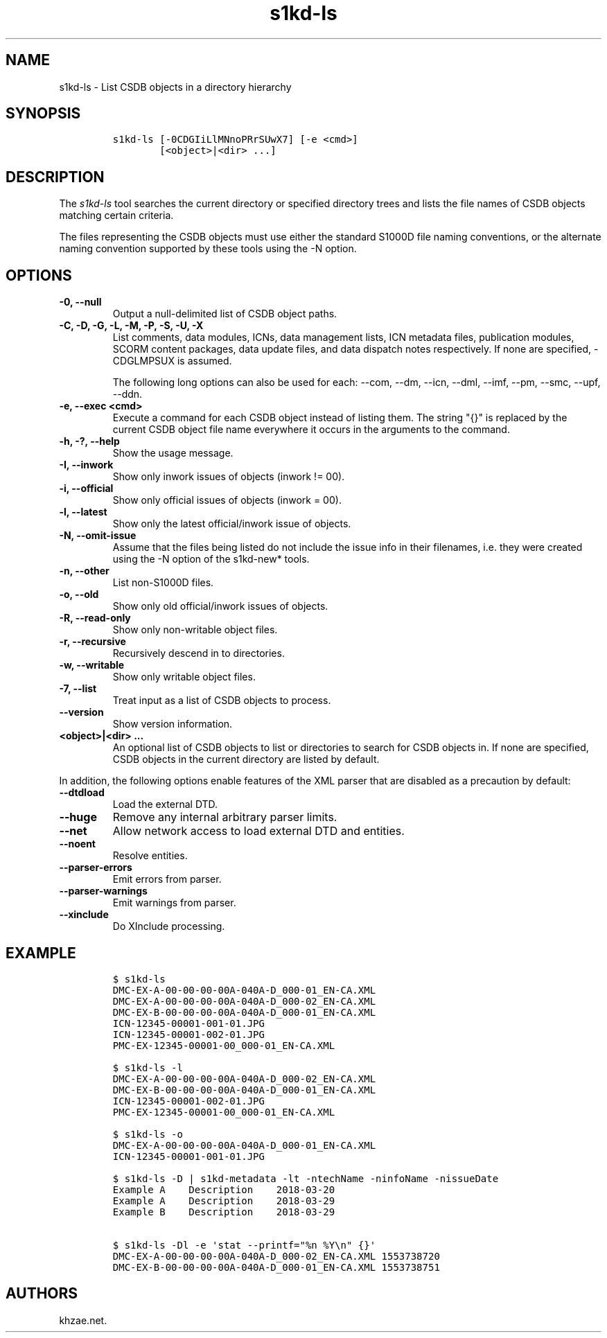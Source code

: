 .\" Automatically generated by Pandoc 2.3.1
.\"
.TH "s1kd\-ls" "1" "2020\-05\-01" "" "s1kd\-tools"
.hy
.SH NAME
.PP
s1kd\-ls \- List CSDB objects in a directory hierarchy
.SH SYNOPSIS
.IP
.nf
\f[C]
s1kd\-ls\ [\-0CDGIiLlMNnoPRrSUwX7]\ [\-e\ <cmd>]
\ \ \ \ \ \ \ \ [<object>|<dir>\ ...]
\f[]
.fi
.SH DESCRIPTION
.PP
The \f[I]s1kd\-ls\f[] tool searches the current directory or specified
directory trees and lists the file names of CSDB objects matching
certain criteria.
.PP
The files representing the CSDB objects must use either the standard
S1000D file naming conventions, or the alternate naming convention
supported by these tools using the \-N option.
.SH OPTIONS
.TP
.B \-0, \-\-null
Output a null\-delimited list of CSDB object paths.
.RS
.RE
.TP
.B \-C, \-D, \-G, \-L, \-M, \-P, \-S, \-U, \-X
List comments, data modules, ICNs, data management lists, ICN metadata
files, publication modules, SCORM content packages, data update files,
and data dispatch notes respectively.
If none are specified, \-CDGLMPSUX is assumed.
.RS
.PP
The following long options can also be used for each: \-\-com, \-\-dm,
\-\-icn, \-\-dml, \-\-imf, \-\-pm, \-\-smc, \-\-upf, \-\-ddn.
.RE
.TP
.B \-e, \-\-exec <cmd>
Execute a command for each CSDB object instead of listing them.
The string "{}" is replaced by the current CSDB object file name
everywhere it occurs in the arguments to the command.
.RS
.RE
.TP
.B \-h, \-?, \-\-help
Show the usage message.
.RS
.RE
.TP
.B \-I, \-\-inwork
Show only inwork issues of objects (inwork != 00).
.RS
.RE
.TP
.B \-i, \-\-official
Show only official issues of objects (inwork = 00).
.RS
.RE
.TP
.B \-l, \-\-latest
Show only the latest official/inwork issue of objects.
.RS
.RE
.TP
.B \-N, \-\-omit\-issue
Assume that the files being listed do not include the issue info in
their filenames, i.e.
they were created using the \-N option of the s1kd\-new* tools.
.RS
.RE
.TP
.B \-n, \-\-other
List non\-S1000D files.
.RS
.RE
.TP
.B \-o, \-\-old
Show only old official/inwork issues of objects.
.RS
.RE
.TP
.B \-R, \-\-read\-only
Show only non\-writable object files.
.RS
.RE
.TP
.B \-r, \-\-recursive
Recursively descend in to directories.
.RS
.RE
.TP
.B \-w, \-\-writable
Show only writable object files.
.RS
.RE
.TP
.B \-7, \-\-list
Treat input as a list of CSDB objects to process.
.RS
.RE
.TP
.B \-\-version
Show version information.
.RS
.RE
.TP
.B <object>|<dir> ...
An optional list of CSDB objects to list or directories to search for
CSDB objects in.
If none are specified, CSDB objects in the current directory are listed
by default.
.RS
.RE
.PP
In addition, the following options enable features of the XML parser
that are disabled as a precaution by default:
.TP
.B \-\-dtdload
Load the external DTD.
.RS
.RE
.TP
.B \-\-huge
Remove any internal arbitrary parser limits.
.RS
.RE
.TP
.B \-\-net
Allow network access to load external DTD and entities.
.RS
.RE
.TP
.B \-\-noent
Resolve entities.
.RS
.RE
.TP
.B \-\-parser\-errors
Emit errors from parser.
.RS
.RE
.TP
.B \-\-parser\-warnings
Emit warnings from parser.
.RS
.RE
.TP
.B \-\-xinclude
Do XInclude processing.
.RS
.RE
.SH EXAMPLE
.IP
.nf
\f[C]
$\ s1kd\-ls
DMC\-EX\-A\-00\-00\-00\-00A\-040A\-D_000\-01_EN\-CA.XML
DMC\-EX\-A\-00\-00\-00\-00A\-040A\-D_000\-02_EN\-CA.XML
DMC\-EX\-B\-00\-00\-00\-00A\-040A\-D_000\-01_EN\-CA.XML
ICN\-12345\-00001\-001\-01.JPG
ICN\-12345\-00001\-002\-01.JPG
PMC\-EX\-12345\-00001\-00_000\-01_EN\-CA.XML

$\ s1kd\-ls\ \-l
DMC\-EX\-A\-00\-00\-00\-00A\-040A\-D_000\-02_EN\-CA.XML
DMC\-EX\-B\-00\-00\-00\-00A\-040A\-D_000\-01_EN\-CA.XML
ICN\-12345\-00001\-002\-01.JPG
PMC\-EX\-12345\-00001\-00_000\-01_EN\-CA.XML

$\ s1kd\-ls\ \-o
DMC\-EX\-A\-00\-00\-00\-00A\-040A\-D_000\-01_EN\-CA.XML
ICN\-12345\-00001\-001\-01.JPG

$\ s1kd\-ls\ \-D\ |\ s1kd\-metadata\ \-lt\ \-ntechName\ \-ninfoName\ \-nissueDate
Example\ A\ \ \ \ Description\ \ \ \ 2018\-03\-20
Example\ A\ \ \ \ Description\ \ \ \ 2018\-03\-29
Example\ B\ \ \ \ Description\ \ \ \ 2018\-03\-29

$\ s1kd\-ls\ \-Dl\ \-e\ \[aq]stat\ \-\-printf="%n\ %Y\\n"\ {}\[aq]
DMC\-EX\-A\-00\-00\-00\-00A\-040A\-D_000\-02_EN\-CA.XML\ 1553738720
DMC\-EX\-B\-00\-00\-00\-00A\-040A\-D_000\-01_EN\-CA.XML\ 1553738751
\f[]
.fi
.SH AUTHORS
khzae.net.
